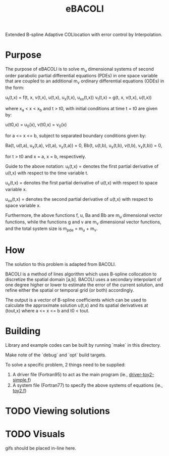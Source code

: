 #+TITLE: eBACOLI

Extended B-spline Adaptive COLlocation with error control by Interpolation.

* Purpose

The purpose of eBACOLI is to solve m_u dimensional systems of second order
parabolic partial differential equations (PDEs) in one space variable that are
coupled to an additional m_v ordinary differential equations (ODEs) in the
form:

u_t(t,x) = f(t, x, v(t,x), u(t,x), u_x(t,x), u_xx(t,x))
v_t(t,x) = g(t, x, v(t,x), u(t,x))

where x_a < x < x_b and t > t0, with initial conditions at
time t = t0 are given by:

u(t0,x) = u_0(x),
v(t0,x) = v_0(x)

for a <= x <= b, subject to separated boundary conditions
given by:

Ba(t, u(t,a), u_x(t,a), v(t,a), v_x(t,a)) = 0,
Bb(t, u(t,b), u_x(t,b), v(t,b), v_x(t,b)) = 0,

for t > t0 and x = a, x = b, respectively.

Guide to the above notation:
u_t(t,x) = denotes the first partial derivative of u(t,x)
           with respect to the time variable t.

u_x(t,x) = denotes the first partial derivative of u(t,x)
           with respect to space variable x.

u_xx(t,x) = denotes the second partial derivative of u(t,x)
            with respect to space variable x.

Furthermore, the above functions f, u, Ba and Bb are m_u dimensional vector
functions, while the functions g and v are m_v dimensional vector functions,
and the total system size is m_pde = m_u + m_v.

* How

The solution to this problem is adapted from BACOLI.

BACOLI is a method of lines algorithm which uses B-spline collocation
to discretize the spatial domain [a,b]. BACOLI uses a secondary
interpolant of one degree higher or lower to estimate the error of the
current solution, and refine either the spatial or temporal grid (or
both) accordingly.

The output is a vector of B-spline coefficients which can be used to
calculate the approximate solution u(t,x) and its spatial derivatives
at (tout,x) where a <= x <= b and t0 < tout.

* Building

Library and example codes can be built by running `make` in this directory.

Make note of the `debug` and `opt` build targets.

To solve a specific problem, 2 things need to be supplied:
1. A driver file (Fortran95) to act as the main program (ie., [[./examples/extended/driver-toy2-simple.f95][driver-toy2-simple.f]])
2. A system file (Fortran77) to specify the above systems of equations (ie., [[./examples/extended/toy2.f][toy2.f]])

* TODO Viewing solutions

* TODO Visuals

gifs should be placed in-line here.
